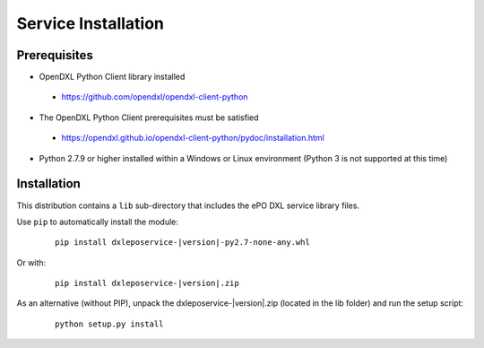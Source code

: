 Service Installation
====================

Prerequisites
*************

* OpenDXL Python Client library installed
 * `<https://github.com/opendxl/opendxl-client-python>`_
* The OpenDXL Python Client prerequisites must be satisfied
 * `<https://opendxl.github.io/opendxl-client-python/pydoc/installation.html>`_
* Python 2.7.9 or higher installed within a Windows or Linux environment (Python 3 is not supported at this time)

Installation
************

This distribution contains a ``lib`` sub-directory that includes the ePO DXL service library files.

Use ``pip`` to automatically install the module:

    .. parsed-literal::

        pip install dxleposervice-\ |version|\-py2.7-none-any.whl

Or with:

    .. parsed-literal::

        pip install dxleposervice-\ |version|\.zip

As an alternative (without PIP), unpack the dxleposervice-\ |version|\.zip (located in the lib folder) and run the setup
script:

    .. parsed-literal::

        python setup.py install


